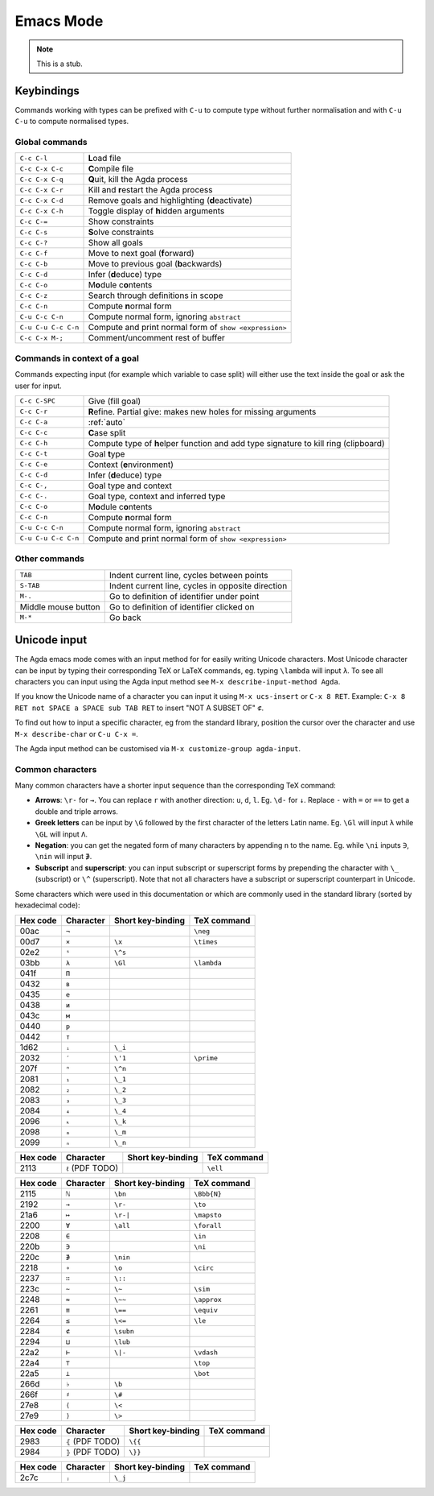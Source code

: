 .. _emacs-mode:

**********
Emacs Mode
**********

.. note::
   This is a stub.


Keybindings
===========

Commands working with types can be prefixed with ``C-u`` to compute
type without further normalisation and with ``C-u C-u`` to compute
normalised types.

.. _emacs-global-commands:

Global commands
~~~~~~~~~~~~~~~

===================  =========================================================
``C-c C-l``          **L**\ oad file
``C-c C-x C-c``      **C**\ ompile file
``C-c C-x C-q``      **Q**\ uit, kill the Agda process
``C-c C-x C-r``      Kill and **r**\ estart the Agda process
``C-c C-x C-d``      Remove goals and highlighting (**d**\ eactivate)
``C-c C-x C-h``      Toggle display of **h**\ idden arguments
``C-c C-=``          Show constraints
``C-c C-s``          **S**\ olve constraints
``C-c C-?``          Show all goals
``C-c C-f``          Move to next goal (**f**\ orward)
``C-c C-b``          Move to previous goal (**b**\ ackwards)
``C-c C-d``          Infer (**d**\ educe) type
``C-c C-o``          M\ **o**\ dule c\ **o**\ ntents
``C-c C-z``          Search through definitions in scope
``C-c C-n``          Compute **n**\ ormal form
``C-u C-c C-n``      Compute normal form, ignoring ``abstract``
``C-u C-u C-c C-n``  Compute and print normal form of ``show <expression>``
``C-c C-x M-;``      Comment/uncomment rest of buffer
===================  =========================================================

Commands in context of a goal
~~~~~~~~~~~~~~~~~~~~~~~~~~~~~

Commands expecting input (for example which variable to case split)
will either use the text inside the goal or ask the user for input.

===================  =========================================================
``C-c C-SPC``        Give (fill goal)
``C-c C-r``          **R**\ efine. Partial give: makes new holes for
                     missing arguments
``C-c C-a``          :ref:`auto`
``C-c C-c``          **C**\ ase split
``C-c C-h``          Compute type of **h**\ elper function and add
                     type signature to kill ring (clipboard)
``C-c C-t``          Goal **t**\ ype
``C-c C-e``          Context (**e**\ nvironment)
``C-c C-d``          Infer (**d**\ educe) type
``C-c C-,``          Goal type and context
``C-c C-.``          Goal type, context and inferred type
``C-c C-o``          M\ **o**\ dule c\ **o**\ ntents
``C-c C-n``          Compute **n**\ ormal form
``C-u C-c C-n``      Compute normal form, ignoring ``abstract``
``C-u C-u C-c C-n``  Compute and print normal form of ``show <expression>``
===================  =========================================================

Other commands
~~~~~~~~~~~~~~

====================  =================================================
``TAB``               Indent current line, cycles between points
``S-TAB``             Indent current line, cycles in opposite direction
 ``M-.``              Go to definition of identifier under point
 Middle mouse button  Go to definition of identifier clicked on
 ``M-*``              Go back
====================  =================================================

.. _unicode-input:

Unicode input
=============

The Agda emacs mode comes with an input method for for easily writing
Unicode characters. Most Unicode character can be input by typing
their corresponding TeX or LaTeX commands, eg. typing ``\lambda`` will
input ``λ``. To see all characters you can input using the Agda input
method see ``M-x describe-input-method Agda``.

If you know the Unicode name of a character you can input it using
``M-x ucs-insert`` or ``C-x 8 RET``. Example: ``C-x 8 RET not SPACE a
SPACE sub TAB RET`` to insert "NOT A SUBSET OF" ``⊄``.

To find out how to input a specific character, eg from the standard
library, position the cursor over the character and use ``M-x
describe-char`` or ``C-u C-x =``.

The Agda input method can be customised via ``M-x customize-group
agda-input``.


Common characters
~~~~~~~~~~~~~~~~~

Many common characters have a shorter input sequence than the
corresponding TeX command:

- **Arrows**: ``\r-`` for ``→``. You can replace ``r`` with another
  direction: ``u``, ``d``, ``l``. Eg. ``\d-`` for ``↓``. Replace
  ``-`` with ``=`` or ``==`` to get a double and triple arrows.
- **Greek letters** can be input by ``\G`` followed by the
  first character of the letters Latin name. Eg. ``\Gl`` will input
  ``λ`` while ``\GL`` will input ``Λ``.
- **Negation**: you can get the negated form of many characters by
  appending ``n`` to the name. Eg. while ``\ni`` inputs ``∋``,
  ``\nin`` will input ``∌``.
- **Subscript** and **superscript**: you can input subscript or
  superscript forms by prepending the character with ``\_`` (subscript)
  or ``\^`` (superscript). Note that not all characters have a
  subscript or superscript counterpart in Unicode.

Some characters which were used in this documentation or which are
commonly used in the standard library (sorted by hexadecimal code):

========  =========  =================  ===========
Hex code  Character  Short key-binding  TeX command
========  =========  =================  ===========
00ac      ``¬``                         ``\neg``
00d7      ``×``      ``\x``             ``\times``
02e2      ``ˢ``      ``\^s``
03bb      ``λ``      ``\Gl``            ``\lambda``
041f      ``П``
0432      ``в``
0435      ``е``
0438      ``и``
043c      ``м``
0440      ``р``
0442      ``т``
1d62      ``ᵢ``      ``\_i``
2032      ``′``      ``\'1``            ``\prime``
207f      ``ⁿ``      ``\^n``
2081      ``₁``      ``\_1``
2082      ``₂``      ``\_2``
2083      ``₃``      ``\_3``
2084      ``₄``      ``\_4``
2096      ``ₖ``      ``\_k``
2098      ``ₘ``      ``\_m``
2099      ``ₙ``      ``\_n``
========  =========  =================  ===========


========  ================  =================  ===========
Hex code  Character         Short key-binding  TeX command
========  ================  =================  ===========
2113      ``ℓ`` (PDF TODO)                     ``\ell``
========  ================  =================  ===========


========  =========  =================  ===========
Hex code  Character  Short key-binding  TeX command
========  =========  =================  ===========
2115      ``ℕ``      ``\bn``            ``\Bbb{N}``
2192      ``→``      ``\r-``            ``\to``
21a6      ``↦``      ``\r-|``           ``\mapsto``
2200      ``∀``      ``\all``           ``\forall``
2208      ``∈``                         ``\in``
220b      ``∋``                         ``\ni``
220c      ``∌``      ``\nin``
2218      ``∘``      ``\o``             ``\circ``
2237      ``∷``      ``\::``
223c      ``∼``      ``\~``             ``\sim``
2248      ``≈``      ``\~~``            ``\approx``
2261      ``≡``      ``\==``            ``\equiv``
2264      ``≤``      ``\<=``            ``\le``
2284      ``⊄``      ``\subn``
2294      ``⊔``      ``\lub``
22a2      ``⊢``      ``\|-``            ``\vdash``
22a4      ``⊤``                         ``\top``
22a5      ``⊥``                         ``\bot``
266d      ``♭``       ``\b``
266f      ``♯``       ``\#``
27e8      ``⟨``       ``\<``
27e9      ``⟩``       ``\>``
========  =========  =================  ===========


========  ================  =================  ===========
Hex code  Character         Short key-binding  TeX command
========  ================  =================  ===========
2983      ``⦃`` (PDF TODO)   ``\{{``
2984      ``⦄`` (PDF TODO)   ``\}}``
========  ================  =================  ===========


========  =========  =================  ===========
Hex code  Character  Short key-binding  TeX command
========  =========  =================  ===========
2c7c      ``ⱼ``       ``\_j``
========  =========  =================  ===========
